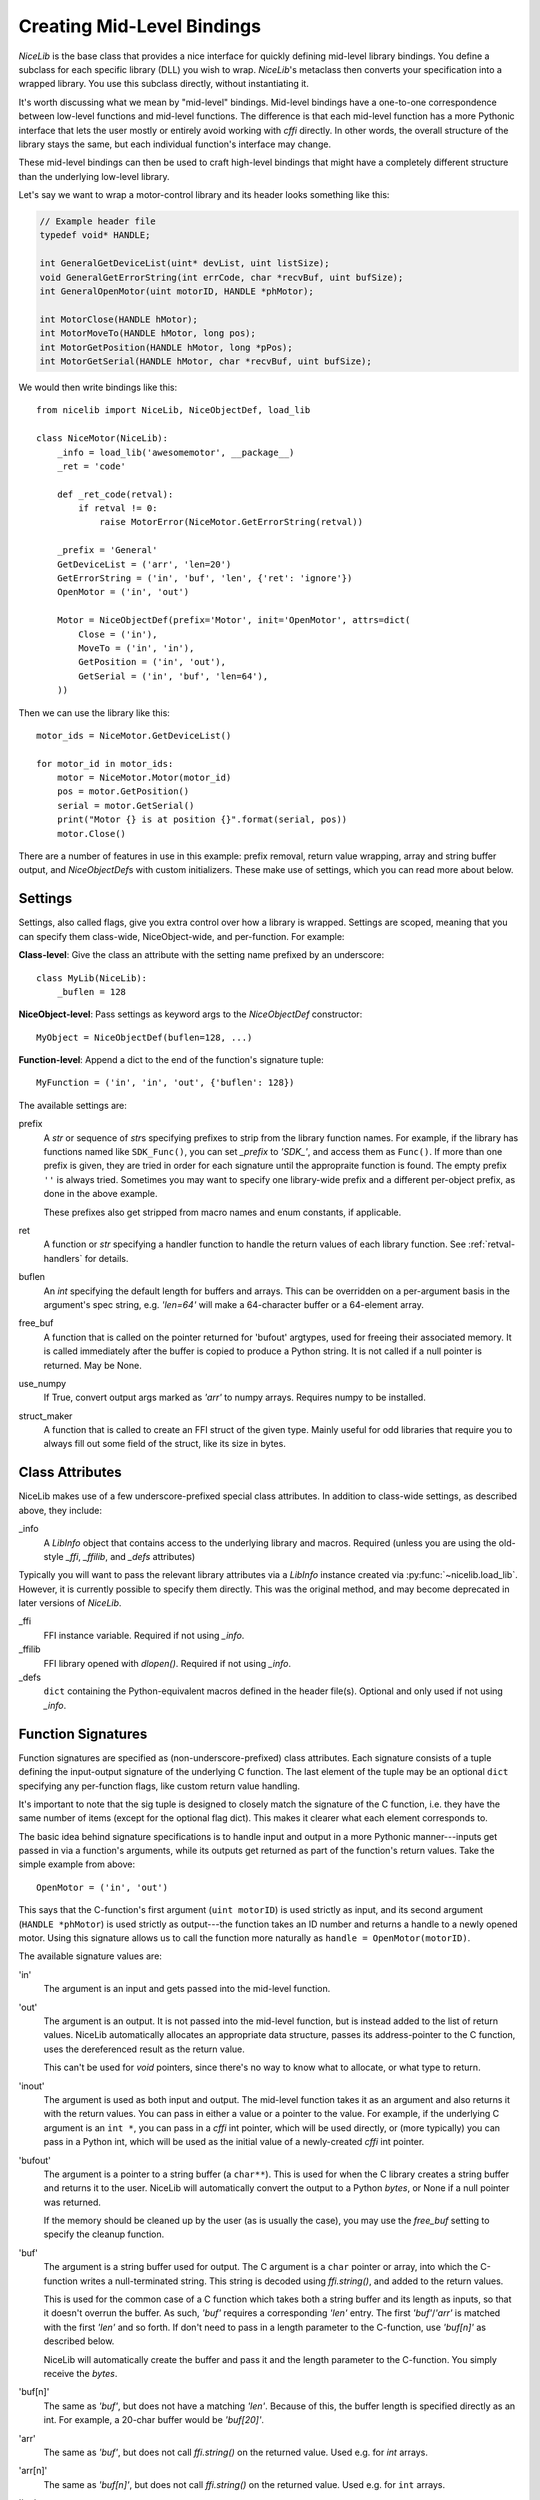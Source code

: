 Creating Mid-Level Bindings
===========================

`NiceLib` is the base class that provides a nice interface for quickly defining mid-level library
bindings. You define a subclass for each specific library (DLL) you wish to wrap.  `NiceLib`'s
metaclass then converts your specification into a wrapped library. You use this subclass directly,
without instantiating it.

It's worth discussing what we mean by "mid-level" bindings. Mid-level bindings have a one-to-one
correspondence between low-level functions and mid-level functions. The difference is that each
mid-level function has a more Pythonic interface that lets the user mostly or entirely avoid working
with `cffi` directly. In other words, the overall structure of the library stays the same, but each
individual function's interface may change.

These mid-level bindings can then be used to craft high-level bindings that might have a completely
different structure than the underlying low-level library.

Let's say we want to wrap a motor-control library and its header looks something like this:

.. code-block:: c

    // Example header file
    typedef void* HANDLE;

    int GeneralGetDeviceList(uint* devList, uint listSize);
    void GeneralGetErrorString(int errCode, char *recvBuf, uint bufSize);
    int GeneralOpenMotor(uint motorID, HANDLE *phMotor);

    int MotorClose(HANDLE hMotor);
    int MotorMoveTo(HANDLE hMotor, long pos);
    int MotorGetPosition(HANDLE hMotor, long *pPos);
    int MotorGetSerial(HANDLE hMotor, char *recvBuf, uint bufSize);


We would then write bindings like this::

    from nicelib import NiceLib, NiceObjectDef, load_lib

    class NiceMotor(NiceLib):
        _info = load_lib('awesomemotor', __package__)
        _ret = 'code'

        def _ret_code(retval):
            if retval != 0:
                raise MotorError(NiceMotor.GetErrorString(retval))

        _prefix = 'General'
        GetDeviceList = ('arr', 'len=20')
        GetErrorString = ('in', 'buf', 'len', {'ret': 'ignore'})
        OpenMotor = ('in', 'out')

        Motor = NiceObjectDef(prefix='Motor', init='OpenMotor', attrs=dict(
            Close = ('in'),
            MoveTo = ('in', 'in'),
            GetPosition = ('in', 'out'),
            GetSerial = ('in', 'buf', 'len=64'),
        ))

Then we can use the library like this::

    motor_ids = NiceMotor.GetDeviceList()

    for motor_id in motor_ids:
        motor = NiceMotor.Motor(motor_id)
        pos = motor.GetPosition()
        serial = motor.GetSerial()
        print("Motor {} is at position {}".format(serial, pos))
        motor.Close()

There are a number of features in use in this example: prefix removal, return value wrapping, array
and string buffer output, and `NiceObjectDef`\s with custom initializers. These make use of
settings, which you can read more about below.

Settings
--------
Settings, also called flags, give you extra control over how a library is wrapped. Settings are
scoped, meaning that you can specify them class-wide, NiceObject-wide, and per-function. For
example:

**Class-level**:
Give the class an attribute with the setting name prefixed by an underscore::

   class MyLib(NiceLib):
       _buflen = 128

**NiceObject-level**: 
Pass settings as keyword args to the `NiceObjectDef` constructor::

   MyObject = NiceObjectDef(buflen=128, ...)

**Function-level**:
Append a dict to the end of the function's signature tuple::

   MyFunction = ('in', 'in', 'out', {'buflen': 128})


The available settings are:

prefix
    A `str` or sequence of `str`\s specifying prefixes to strip from the library function
    names. For example, if the library has functions named like ``SDK_Func()``, you can set
    `_prefix` to `'SDK_'`, and access them as ``Func()``. If more than one prefix is given, they are
    tried in order for each signature until the appropraite function is found. The empty prefix
    ``''`` is always tried. Sometimes you may want to specify one library-wide prefix and a
    different per-object prefix, as done in the above example.

    These prefixes also get stripped from macro names and enum constants, if applicable.

ret
    A function or `str` specifying a handler function to handle the return values of each library
    function. See :ref:`retval-handlers` for details.

buflen
    An `int` specifying the default length for buffers and arrays. This can be overridden on a
    per-argument basis in the argument's spec string, e.g. `'len=64'` will make a 64-character
    buffer or a 64-element array.

free_buf
    A function that is called on the pointer returned for 'bufout' argtypes, used for freeing their
    associated memory. It is called immediately after the buffer is copied to produce a Python
    string. It is not called if a null pointer is returned. May be None.

use_numpy
    If True, convert output args marked as `'arr'` to numpy arrays. Requires numpy to be
    installed.

struct_maker
    A function that is called to create an FFI struct of the given type. Mainly useful for odd
    libraries that require you to always fill out some field of the struct, like its size in bytes.


Class Attributes
----------------
NiceLib makes use of a few underscore-prefixed special class attributes. In addition to class-wide
settings, as described above, they include:

_info
    A `LibInfo` object that contains access to the underlying library and macros. Required
    (unless you are using the old-style `_ffi`, `_ffilib`, and `_defs` attributes)

Typically you will want to pass the relevant library attributes via a `LibInfo` instance created
via :py:func:`~nicelib.load_lib`. However, it is currently possible to specify them directly. This
was the original method, and may become deprecated in later versions of `NiceLib`.

_ffi
    FFI instance variable. Required if not using `_info`.

_ffilib
    FFI library opened with `dlopen()`. Required if not using `_info`.

_defs
    ``dict`` containing the Python-equivalent macros defined in the header file(s). Optional and
    only used if not using `_info`.


Function Signatures
-------------------

Function signatures are specified as (non-underscore-prefixed) class attributes. Each signature
consists of a tuple defining the input-output signature of the underlying C function. The last
element of the tuple may be an optional ``dict`` specifying any per-function flags, like custom
return value handling.

It's important to note that the sig tuple is designed to closely match the signature of the C
function, i.e. they have the same number of items (except for the optional flag dict). This makes it
clearer what each element corresponds to.

The basic idea behind signature specifications is to handle input and output in a more Pythonic
manner---inputs get passed in via a function's arguments, while its outputs get returned as part of
the function's return values. Take the simple example from above::

    OpenMotor = ('in', 'out')

This says that the C-function's first argument (``uint motorID``) is used strictly as input, and
its second argument (``HANDLE *phMotor``) is used strictly as output---the function takes an ID
number and returns a handle to a newly opened motor. Using this signature allows us to call the
function more naturally as ``handle = OpenMotor(motorID)``.

The available signature values are:

'in'
    The argument is an input and gets passed into the mid-level function.

'out'
    The argument is an output. It is not passed into the mid-level function, but is instead added to
    the list of return values. NiceLib automatically allocates an appropriate data structure, passes
    its address-pointer to the C function, uses the dereferenced result as the return value.

    This can't be used for `void` pointers, since there's no way to know what to allocate, or what
    type to return.

'inout'
    The argument is used as both input and output. The mid-level function takes it as an argument
    and also returns it with the return values. You can pass in either a value or a pointer to the
    value. For example, if the underlying C argument is an ``int *``, you can pass in a `cffi` int
    pointer, which will be used directly, or (more typically) you can pass in a Python int, which
    will be used as the initial value of a newly-created `cffi` int pointer.

'bufout'
    The argument is a pointer to a string buffer (a ``char**``). This is used for when the C
    library creates a string buffer and returns it to the user. NiceLib will automatically convert
    the output to a Python `bytes`, or None if a null pointer was returned.

    If the memory should be cleaned up by the user (as is usually the case), you may use the
    `free_buf` setting to specify the cleanup function.

'buf'
    The argument is a string buffer used for output. The C argument is a ``char`` pointer or array,
    into which the C-function writes a null-terminated string. This string is decoded using
    `ffi.string()`, and added to the return values.

    This is used for the common case of a C function which takes both a string buffer and its
    length as inputs, so that it doesn't overrun the buffer. As such, `'buf'` requires a
    corresponding `'len'` entry. The first `'buf'`/`'arr'` is matched with the first `'len'` and so
    forth. If don't need to pass in a length parameter to the C-function, use `'buf[n]'` as
    described below.

    NiceLib will automatically create the buffer and pass it and the length parameter to the
    C-function. You simply receive the `bytes`.

'buf[n]'
    The same as `'buf'`, but does not have a matching `'len'`. Because of this, the buffer length
    is specified directly as an int. For example, a 20-char buffer would be `'buf[20]'`.

'arr'
    The same as `'buf'`, but does not call `ffi.string()` on the returned value. Used e.g. for
    `int` arrays.

'arr[n]'
    The same as `'buf[n]'`, but does not call `ffi.string()` on the returned value. Used e.g. for
    ``int`` arrays.

'len'
    The length of the buffer being passed to the C-function. See `'buf'` for more info. This will
    use the length given by the innermost `buflen` setting.
    
'len=n'
    The same as `'len'`, but with an overridden length. For example, `'len=32'` would allocate a
    buffer or array of length 32, regardless of what `buflen` is.

'len=in'
    Similar to `'len=n'`, except the mid-level function takes an input argument which is an
    ``int`` specifying the size of buffer that should be allocated for that invocation.

'ignore'
    Ignore the argument, passing in 0 or NULL, depending on the arg type. This is useful for
    functions with "reserved" arguments which don't do anything.


.. _retval-handlers:

Return Value Handlers
---------------------
Return value handlers are specified via the ``ret`` flag. Each handler is either a function or `str`
specifying a function to handle the return values of each library function. For example, they can be
used to raise exceptions or return values. They can even do custom handling based on what args were
passed to the function.

A handler function takes the C function's return value, often an error/success code, as its first
argument (see below for other optional parameters it may take). If the handler returns a non-None
value, it will be appended to the wrapped function's return values.

If you define a function `_ret_foo()` in your subclass, you may refer to it by using the string
`'foo'`. This works for any function defined in the class body that has a name starting with
``_ret_``, including builtin handlers.

Builtin Handlers
~~~~~~~~~~~~~~~~
There are two handlers that `NiceLib` defines for convenience:

_ret_return
    The default handler. Simply appends the return value to the wrapped function's return values.

_ret_ignore
    Ignores the value entirely and does not return it. Useful for ``void`` functions


Injected Parameters
~~~~~~~~~~~~~~~~~~~
Sometimes it may be useful to give a handler more information about the function that was called,
like the parameters it was passed. If you define your handler to take one or more specially-named
args, they will be automatically injected for you. These currently include::

funcargs
    The list of all `cffi`-level args (including output args) that were passed to the C function

niceobj
    The `NiceObject` instance whose method was called, or None for a top-level function


NiceObjects
-----------
Often a C library exposes a distinctly object-like interface like the one in our example.
Essentially, you have a handle or ID for some resource (a motor in our case), which gets passed as
the first argument to a subset of the library's functions. It makes sense to treat these as the
methods of some type of object. `NiceLib` allows you to define these types of objects via
`NiceObjectDef`.

A `NiceObjectDef` definition is mostly just a grouping of function signatures, with some optional
type-scoped settings (`prefix`, `ret`, and `buf_len`). The `NiceObjectDef` constructor also takes a
few more optional parameters, which we'll describe below. When your `NiceLib` subclass's definition
is processed by the metaclass, a sublass of `NiceObject` is created for each `NiceObjectDef` you
created. These `NiceObject` subclasses can then be instantiated and used to invoke methods.

So how does NiceLib attach a handle to each object instance? It uses the argument passed into the
`NiceObject`'s constructor. This gets stored with the object, and is automatically passed as the
first argument to all its wrapped C-functions, so you don't have to specify it all the time. It
looks something like this::

    handle = MyNiceLib.GetHandle()
    my_obj = MyNiceLib.MyObject(handle)
    my_obj.AwesomeMethod()

In a case like this, we can make object creation even nicer by using the `init` keyword in
`NiceObjectDef()`. `init` should be the name of a wrapped function which returns the handle to be
used for the new object instance. It may take whatever arguments it wants, and these are passed in
from the object's constructor. In our case, we don't need any arguments at all; if our specification
looks something like this::

    class MyNiceLib(NiceLib):
        ...
        GetHandle = ('out')

        MyObject = NiceObjectDef(init='GetHandle', attrs=dict(
            ...
        ))

we can then do this::

    my_obj = MyNiceLib.MyObject()
    my_obj.AwesomeMethod()

and bypass passing around handles at all.

To give your `NiceObject` subclass a docstring to describe what it is, you may pass this as the
`doc` keyword to `NiceObjectDef()`.


Multi-value handles
~~~~~~~~~~~~~~~~~~~
Usually an object will have only a single value as its handle, like an ID. In the unusual case that
you have functions which take more than one value which act as a collective 'handle', you should
specify this number as `n_handles` when calling `NiceObjectDef()`.


Auto-Generating Bindings
------------------------

If nicelib is able to parse your library's headers successfully, you can generate a convenient
binding skeleton using `generate_bindings()`.

